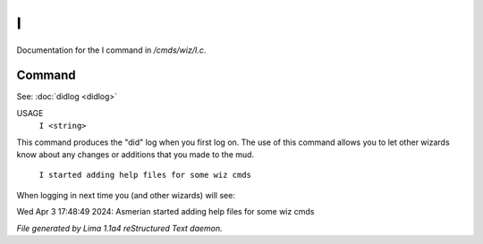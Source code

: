 I
**

Documentation for the I command in */cmds/wiz/I.c*.

Command
=======

See: :doc:`didlog <didlog>` 

USAGE
      ``I <string>``

This command produces the "did" log when you first log on.
The use of this command allows you to let other wizards
know about any changes or additions that you made to the mud.

    ``I started adding help files for some wiz cmds``

When logging in next time you (and other wizards) will see:

Wed Apr 3 17:48:49 2024: Asmerian started adding help files for some wiz cmds

.. TAGS: RST



*File generated by Lima 1.1a4 reStructured Text daemon.*
